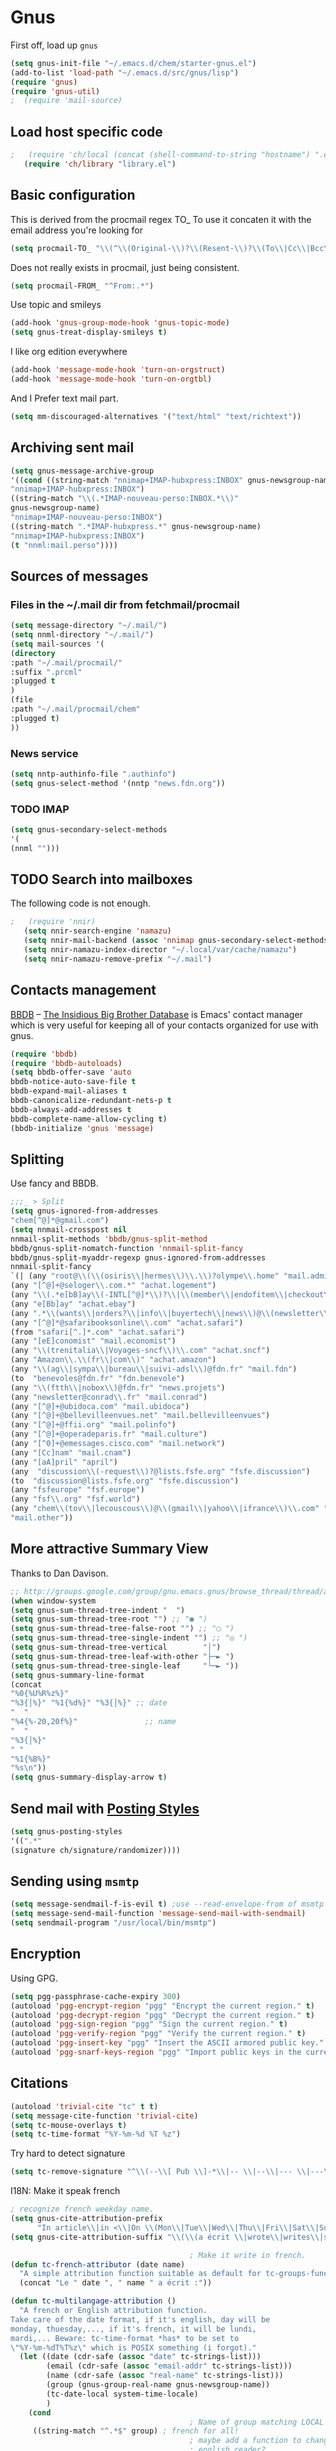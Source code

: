 #+TILLE: Gnus Configuration
#+OPTIONS: toc:nil num:nil ^:nil

* Gnus
First off, load up =gnus=
#+begin_src emacs-lisp
  (setq gnus-init-file "~/.emacs.d/chem/starter-gnus.el")
  (add-to-list 'load-path "~/.emacs.d/src/gnus/lisp")
  (require 'gnus)
  (require 'gnus-util)
  ;  (require 'mail-source)
#+end_src

** Load host specific code
#+begin_src emacs-lisp
;   (require 'ch/local (concat (shell-command-to-string "hostname") ".el"))
   (require 'ch/library "library.el")
#+end_src

** Basic configuration
This is derived from the procmail regex TO_ To use it concaten it with
the email address you're looking for
#+BEGIN_SRC emacs-lisp
   (setq procmail-TO_ "\\(^\\(Original-\\)?\\(Resent-\\)?\\(To\\|Cc\\|Bcc\\)\\|\\(X-Envelope\\|Apparently\\(-Resent\\)?\\)-To\\):.*")
#+END_SRC

Does not really exists in procmail, just being consistent.
#+BEGIN_SRC emacs-lisp
   (setq procmail-FROM_ "^From:.*")
#+END_SRC

Use topic and smileys
#+BEGIN_SRC emacs-lisp
   (add-hook 'gnus-group-mode-hook 'gnus-topic-mode)
   (setq gnus-treat-display-smileys t)
#+END_SRC

I like org edition everywhere
#+BEGIN_SRC emacs-lisp
   (add-hook 'message-mode-hook 'turn-on-orgstruct)
   (add-hook 'message-mode-hook 'turn-on-orgtbl)
#+END_SRC

And I Prefer text mail part.
#+BEGIN_SRC emacs-lisp
   (setq mm-discouraged-alternatives '("text/html" "text/richtext"))
#+END_SRC

** Archiving sent mail
#+BEGIN_SRC emacs-lisp
   (setq gnus-message-archive-group
   '((cond ((string-match "nnimap+IMAP-hubxpress:INBOX" gnus-newsgroup-name)
   "nnimap+IMAP-hubxpress:INBOX")
   ((string-match "\\(.*IMAP-nouveau-perso:INBOX.*\\)"
   gnus-newsgroup-name)
   "nnimap+IMAP-nouveau-perso:INBOX")
   ((string-match ".*IMAP-hubxpress.*" gnus-newsgroup-name)
   "nnimap+IMAP-hubxpress:INBOX")
   (t "nnml:mail.perso"))))
#+END_SRC

** Sources of messages
*** Files in the ~/.mail dir from fetchmail/procmail
#+BEGIN_SRC emacs-lisp
    (setq message-directory "~/.mail/")
    (setq nnml-directory "~/.mail/")
    (setq mail-sources '(
    (directory
    :path "~/.mail/procmail/"
    :suffix ".prcml"
    :plugged t
    )
    (file
    :path "~/.mail/procmail/chem"
    :plugged t)
    ))
#+END_SRC

*** News service
#+BEGIN_SRC emacs-lisp
    (setq nntp-authinfo-file ".authinfo")
    (setq gnus-select-method '(nntp "news.fdn.org"))
#+END_SRC

*** TODO IMAP
#+BEGIN_SRC emacs-lisp
    (setq gnus-secondary-select-methods
    '(
    (nnml "")))
#+END_SRC

** TODO Search into mailboxes
The following code is not enough.
#+BEGIN_SRC emacs-lisp
;   (require 'nnir)
   (setq nnir-search-engine 'namazu)
   (setq nnir-mail-backend (assoc 'nnimap gnus-secondary-select-methods))
   (setq nnir-namazu-index-director "~/.local/var/cache/namazu")
   (setq nnir-namazu-remove-prefix "~/.mail")
#+END_SRC

** Contacts management
[[http://bbdb.sourceforge.net/][BBDB]] -- _The Insidious Big Brother Database_ is Emacs' contact manager
which is very useful for keeping all of your contacts organized for
use with gnus.

#+BEGIN_SRC emacs-lisp
   (require 'bbdb)
   (require 'bbdb-autoloads)
   (setq bbdb-offer-save 'auto
   bbdb-notice-auto-save-file t
   bbdb-expand-mail-aliases t
   bbdb-canonicalize-redundant-nets-p t
   bbdb-always-add-addresses t
   bbdb-complete-name-allow-cycling t)
   (bbdb-initialize 'gnus 'message)
#+END_SRC

** Splitting
Use fancy and BBDB.
#+BEGIN_SRC emacs-lisp
   ;;;_ > Split
   (setq gnus-ignored-from-addresses
   "chem[^@]*@gmail.com")
   (setq nnmail-crosspost nil
   nnmail-split-methods 'bbdb/gnus-split-method
   bbdb/gnus-split-nomatch-function 'nnmail-split-fancy
   bbdb/gnus-split-myaddr-regexp gnus-ignored-from-addresses
   nnmail-split-fancy
   `(| (any "root@\\(\\(osiris\\|hermes\\)\\.\\)?olympe\\.home" "mail.admin" )
   (any "[^@]+@seloger\\.com.*" "achat.logement")
   (any "\\(.*e[bB]ay\\(-INTL[^@]*\\)?\\|\\(member\\|endofitem\\|checkout\\)\\)@\\(reply.?\\.\\)?ebay\\.\\(fr\\|com\\|ca\\).*" "achat.ebay")
   (any "e[Bb]ay" "achat.ebay")
   (any ".*\\(wants\\|orders?\\|info\\|buyertech\\|news\\)@\\(newsletter\\.\\)+abebooks\\.\\(com\\|fr\\).*" "achat.livres")
   (any "[^@]*@safaribooksonline\\.com" "achat.safari")
   (from "safari[^.]*.com" "achat.safari")
   (any "[eE]conomist" "mail.economist")
   (any "\\(trenitalia\\|Voyages-sncf\\)\\.com" "achat.sncf")
   (any "Amazon\\.\\(fr\\|com\\)" "achat.amazon")
   (any "\\(ag\\|sympa\\|bureau\\|suivi-adsl\\)@fdn.fr" "mail.fdn")
   (to  "benevoles@fdn.fr" "fdn.benevole")
   (any "\\(ftth\\|nobox\\)@fdn.fr" "news.projets")
   (any "newsletter@conrad\\.fr" "mail.conrad")
   (any "[^@]+@ubidoca.com" "mail.ubidoca")
   (any "[^@]+@bellevilleenvues.net" "mail.bellevilleenvues")
   (any "[^@]+@ffii.org" "mail.polinfo")
   (any "[^@]+@operadeparis.fr" "mail.culture")
   (any "[^0]+@emessages.cisco.com" "mail.network")
   (any "[Cc]nam" "mail.cnam")
   (any "[aA]pril" "april")
   (any  "discussion\\(-request\\)?@lists.fsfe.org" "fsfe.discussion")
   (to  "discussion@lists.fsfe.org" "fsfe.discussion")
   (any "fsfeurope" "fsf.europe")
   (any "fsf\\.org" "fsf.world")
   (any "chem\\(tov\\|lecouscous\\)@\\(gmail\\|yahoo\\|ifrance\\)\\.com" "mail.perso")
   "mail.other"))
#+END_SRC

** More attractive Summary View
Thanks to Dan Davison.

#+begin_src emacs-lisp
   ;; http://groups.google.com/group/gnu.emacs.gnus/browse_thread/thread/a673a74356e7141f
   (when window-system
   (setq gnus-sum-thread-tree-indent "  ")
   (setq gnus-sum-thread-tree-root "") ;; "● ")
   (setq gnus-sum-thread-tree-false-root "") ;; "◯ ")
   (setq gnus-sum-thread-tree-single-indent "") ;; "◎ ")
   (setq gnus-sum-thread-tree-vertical        "│")
   (setq gnus-sum-thread-tree-leaf-with-other "├─► ")
   (setq gnus-sum-thread-tree-single-leaf     "╰─► "))
   (setq gnus-summary-line-format
   (concat
   "%0{%U%R%z%}"
   "%3{│%}" "%1{%d%}" "%3{│%}" ;; date
   "  "
   "%4{%-20,20f%}"               ;; name
   "  "
   "%3{│%}"
   " "
   "%1{%B%}"
   "%s\n"))
   (setq gnus-summary-display-arrow t)
#+end_src

** Send mail with [[info:gnus:Posting%20Styles][Posting Styles]]
#+BEGIN_SRC emacs-lisp
   (setq gnus-posting-styles
   '((".*"
   (signature ch/signature/randomizer))))
#+END_SRC

** Sending using =msmtp=
#+begin_src emacs-lisp
   (setq message-sendmail-f-is-evil t) ;use --read-envelope-from of msmtp
   (setq message-send-mail-function 'message-send-mail-with-sendmail)
   (setq sendmail-program "/usr/local/bin/msmtp")
#+end_src

** Encryption
Using GPG.
#+BEGIN_SRC emacs-lisp
   (setq pgg-passphrase-cache-expiry 300)
   (autoload 'pgg-encrypt-region "pgg" "Encrypt the current region." t)
   (autoload 'pgg-decrypt-region "pgg" "Decrypt the current region." t)
   (autoload 'pgg-sign-region "pgg" "Sign the current region." t)
   (autoload 'pgg-verify-region "pgg" "Verify the current region." t)
   (autoload 'pgg-insert-key "pgg" "Insert the ASCII armored public key." t)
   (autoload 'pgg-snarf-keys-region "pgg" "Import public keys in the current region." t)
#+END_SRC

** Citations
#+BEGIN_SRC emacs-lisp
   (autoload 'trivial-cite "tc" t t)
   (setq message-cite-function 'trivial-cite)
   (setq tc-mouse-overlays t)
   (setq tc-time-format "%Y-%m-%d %T %z")
#+end_src

Try hard to detect signature
#+BEGIN_SRC emacs-lisp
   (setq tc-remove-signature "^\\(--\\[ Pub \\]-*\\|-- \\|--\\|--- \\|---\\|___ \\|___\\)$")
#+end_src

I18N: Make it speak french
#+BEGIN_SRC emacs-lisp
  ; recognize french weekday name.
  (setq gnus-cite-attribution-prefix
        "In article\\|in <\\|On \\(Mon\\|Tue\\|Wed\\|Thu\\|Fri\\|Sat\\|Sun\\),\\|----- ?Original Message ?-----<\\|Le \\(lun\\|mar\\|mer\\|jeu\\|ven\\|sam\\|dim\\)\\|Selon")
  (setq gnus-cite-attribution-suffix "\\(\\(a écrit \\|wrote\\|writes\\|said\\|says\\|>:\\|>\\)\\(:\\|\\.\\.\\.\\)\\|----- ?Original Message ?-----\\)[ \t]*$")
  
                                          ; Make it write in french.
  (defun tc-french-attributor (date name)
    "A simple attribution function suitable as default for tc-groups-functions."
    (concat "Le " date ", " name " a écrit :"))
  
  (defun tc-multilangage-attribution ()
    "A french or English attribution function.
  Take care of the date format, if it's english, day will be
  monday, thuesday,..., if it's french, it will be lundi,
  mardi,... Beware: tc-time-format *has* to be set to
  \"%Y-%m-%dT%T%z\" which is POSIX something (i forgot)."
    (let ((date (cdr-safe (assoc "date" tc-strings-list)))
          (email (cdr-safe (assoc "email-addr" tc-strings-list)))
          (name (cdr-safe (assoc "real-name" tc-strings-list)))
          (group (gnus-group-real-name gnus-newsgroup-name))
          (tc-date-local system-time-locale)
          )
      (cond
                                          ; Name of group matching LOCAL date.
       ((string-match "^.*$" group) ; french for all!
                                          ; maybe add a function to change it for
                                          ; english reader?
        (concat
         (tc-french-attributor
          (format-time-string "%A %d %B %Y à %R %Z" (date-to-time date) t) name)
         "\n\n"))
       (t
                                          ; The others will be in english (POSIX).
        (progn
          (let ((date-locale (ch/format-date date "POSIX"  "%A, %B %e, %Y at %R %Z")))
            (concat (tc-simple-attributor date-locale name ) "\n\n")))))))
  
  (setq tc-make-attribution 'tc-multilangage-attribution)
  
#+END_SRC

** Archive
   Here the general definition.
#+BEGIN_SRC emacs-lisp
   (setq gnus-message-archive-method
   '(nnfolder "archive"
   (nnfolder-inhibit-expiry t)
   (nnfolder-active-file "~/.mail/sent/active")
   (nnfolder-directory "~/.mail/sent/")))
   (setq gnus-message-archive-group
   '((if (message-news-p)
   "sent-news"
   "sent-mail")))
#+END_SRC

   Keep a copy of what I'm sending
#+BEGIN_SRC emacs-lisp
   (setq gnus-message-archive-group
   '((".*" "nnml:mail.perso")))
#+END_SRC

** HTML message display
#+BEGIN_SRC emacs-lisp
   (setq mm-text-html-renderer 'w3m)
   (setq mm-inline-text-html-with-images t)
#+end_src
